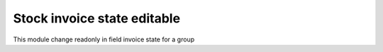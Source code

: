 Stock invoice state editable
============================

This module change readonly in field invoice state for a group